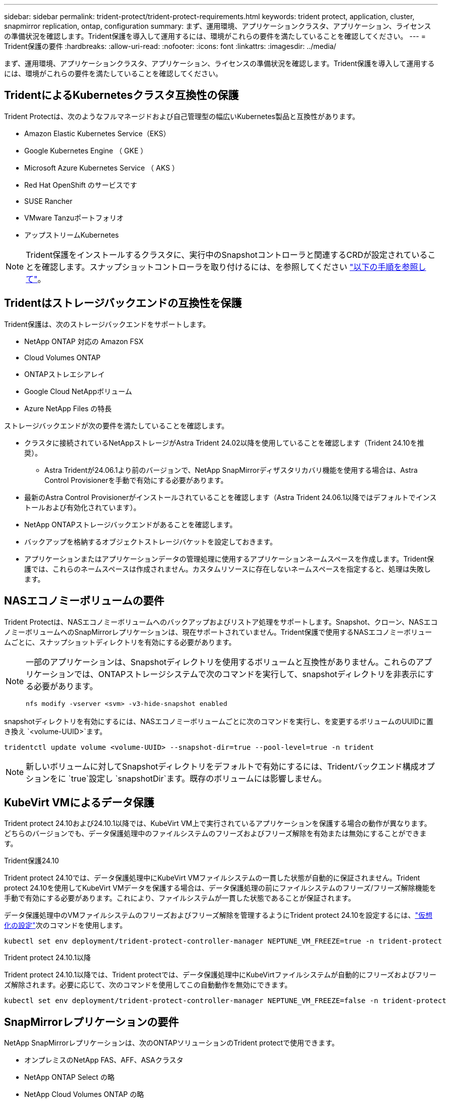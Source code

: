---
sidebar: sidebar 
permalink: trident-protect/trident-protect-requirements.html 
keywords: trident protect, application, cluster, snapmirror replication, ontap, configuration 
summary: まず、運用環境、アプリケーションクラスタ、アプリケーション、ライセンスの準備状況を確認します。Trident保護を導入して運用するには、環境がこれらの要件を満たしていることを確認してください。 
---
= Trident保護の要件
:hardbreaks:
:allow-uri-read: 
:nofooter: 
:icons: font
:linkattrs: 
:imagesdir: ../media/


[role="lead"]
まず、運用環境、アプリケーションクラスタ、アプリケーション、ライセンスの準備状況を確認します。Trident保護を導入して運用するには、環境がこれらの要件を満たしていることを確認してください。



== TridentによるKubernetesクラスタ互換性の保護

Trident Protectは、次のようなフルマネージドおよび自己管理型の幅広いKubernetes製品と互換性があります。

* Amazon Elastic Kubernetes Service（EKS）
* Google Kubernetes Engine （ GKE ）
* Microsoft Azure Kubernetes Service （ AKS ）
* Red Hat OpenShift のサービスです
* SUSE Rancher
* VMware Tanzuポートフォリオ
* アップストリームKubernetes



NOTE: Trident保護をインストールするクラスタに、実行中のSnapshotコントローラと関連するCRDが設定されていることを確認します。スナップショットコントローラを取り付けるには、を参照してください https://docs.netapp.com/us-en/trident/trident-use/vol-snapshots.html#deploy-a-volume-snapshot-controller["以下の手順を参照して"]。



== Tridentはストレージバックエンドの互換性を保護

Trident保護は、次のストレージバックエンドをサポートします。

* NetApp ONTAP 対応の Amazon FSX
* Cloud Volumes ONTAP
* ONTAPストレエシアレイ
* Google Cloud NetAppボリューム
* Azure NetApp Files の特長


ストレージバックエンドが次の要件を満たしていることを確認します。

* クラスタに接続されているNetAppストレージがAstra Trident 24.02以降を使用していることを確認します（Trident 24.10を推奨）。
+
** Astra Tridentが24.06.1より前のバージョンで、NetApp SnapMirrorディザスタリカバリ機能を使用する場合は、Astra Control Provisionerを手動で有効にする必要があります。


* 最新のAstra Control Provisionerがインストールされていることを確認します（Astra Trident 24.06.1以降ではデフォルトでインストールおよび有効化されています）。
* NetApp ONTAPストレージバックエンドがあることを確認します。
* バックアップを格納するオブジェクトストレージバケットを設定しておきます。
* アプリケーションまたはアプリケーションデータの管理処理に使用するアプリケーションネームスペースを作成します。Trident保護では、これらのネームスペースは作成されません。カスタムリソースに存在しないネームスペースを指定すると、処理は失敗します。




== NASエコノミーボリュームの要件

Trident Protectは、NASエコノミーボリュームへのバックアップおよびリストア処理をサポートします。Snapshot、クローン、NASエコノミーボリュームへのSnapMirrorレプリケーションは、現在サポートされていません。Trident保護で使用するNASエコノミーボリュームごとに、スナップショットディレクトリを有効にする必要があります。

[NOTE]
====
一部のアプリケーションは、Snapshotディレクトリを使用するボリュームと互換性がありません。これらのアプリケーションでは、ONTAPストレージシステムで次のコマンドを実行して、snapshotディレクトリを非表示にする必要があります。

[source, console]
----
nfs modify -vserver <svm> -v3-hide-snapshot enabled
----
====
snapshotディレクトリを有効にするには、NASエコノミーボリュームごとに次のコマンドを実行し、を変更するボリュームのUUIDに置き換え `<volume-UUID>`ます。

[source, console]
----
tridentctl update volume <volume-UUID> --snapshot-dir=true --pool-level=true -n trident
----

NOTE: 新しいボリュームに対してSnapshotディレクトリをデフォルトで有効にするには、Tridentバックエンド構成オプションをに `true`設定し `snapshotDir`ます。既存のボリュームには影響しません。



== KubeVirt VMによるデータ保護

Trident protect 24.10および24.10.1以降では、KubeVirt VM上で実行されているアプリケーションを保護する場合の動作が異なります。どちらのバージョンでも、データ保護処理中のファイルシステムのフリーズおよびフリーズ解除を有効または無効にすることができます。

.Trident保護24.10
Trident protect 24.10では、データ保護処理中にKubeVirt VMファイルシステムの一貫した状態が自動的に保証されません。Trident protect 24.10を使用してKubeVirt VMデータを保護する場合は、データ保護処理の前にファイルシステムのフリーズ/フリーズ解除機能を手動で有効にする必要があります。これにより、ファイルシステムが一貫した状態であることが保証されます。

データ保護処理中のVMファイルシステムのフリーズおよびフリーズ解除を管理するようにTrident protect 24.10を設定するには、link:https://docs.openshift.com/container-platform/4.16/virt/install/installing-virt.html["仮想化の設定"^]次のコマンドを使用します。

[source, console]
----
kubectl set env deployment/trident-protect-controller-manager NEPTUNE_VM_FREEZE=true -n trident-protect
----
.Trident protect 24.10.1以降
Trident protect 24.10.1以降では、Trident protectでは、データ保護処理中にKubeVirtファイルシステムが自動的にフリーズおよびフリーズ解除されます。必要に応じて、次のコマンドを使用してこの自動動作を無効にできます。

[source, console]
----
kubectl set env deployment/trident-protect-controller-manager NEPTUNE_VM_FREEZE=false -n trident-protect
----


== SnapMirrorレプリケーションの要件

NetApp SnapMirrorレプリケーションは、次のONTAPソリューションのTrident protectで使用できます。

* オンプレミスのNetApp FAS、AFF、ASAクラスタ
* NetApp ONTAP Select の略
* NetApp Cloud Volumes ONTAP の略
* NetApp ONTAP 対応の Amazon FSX




=== SnapMirrorレプリケーション用のONTAPクラスタの要件

SnapMirrorレプリケーションを使用する場合は、ONTAPクラスタが次の要件を満たしていることを確認します。

* * Astra Control ProvisionerまたはTrident *：Astra Control ProvisionerまたはTridentが、ONTAPをバックエンドとして利用するソースとデスティネーションの両方のKubernetesクラスタに存在している必要があります。Trident保護では、次のドライバに基づくストレージクラスを使用したNetApp SnapMirrorテクノロジによるレプリケーションがサポートされます。
+
** 「 ONTAP - NAS 」
** 「 ontap - san 」


* *ライセンス*：Data Protection Bundleを使用するONTAP SnapMirror非同期ライセンスが、ソースとデスティネーションの両方のONTAPクラスタで有効になっている必要があります。詳細については、を参照してください https://docs.netapp.com/us-en/ontap/data-protection/snapmirror-licensing-concept.html["ONTAP のSnapMirrorライセンスの概要"^] 。




=== SnapMirrorレプリケーションのピアリングに関する考慮事項

ストレージバックエンドピアリングを使用する場合は、環境が次の要件を満たしていることを確認してください。

* *クラスタとSVM *：ONTAPストレージバックエンドにピア関係が設定されている必要があります。詳細については、を参照してください https://docs.netapp.com/us-en/ontap/peering/index.html["クラスタと SVM のピアリングの概要"^] 。
+

NOTE: 2つのONTAPクラスタ間のレプリケーション関係で使用されるSVM名が一意であることを確認してください。

* * Astra Control ProvisionerまたはTridentとSVM *：ピア関係にあるリモートSVMは、デスティネーションクラスタのAstra Control ProvisionerまたはTridentで使用できる必要があります。
* *管理バックエンド*：レプリケーション関係を作成するには、Trident保護でONTAPストレージバックエンドを追加および管理する必要があります。
* * NVMe over TCP *：Trident保護では、NVMe over TCPプロトコルを使用するストレージバックエンドのNetApp SnapMirrorレプリケーションはサポートされません。




=== SnapMirrorレプリケーション用のTrident / ONTAPの設定

Trident保護を使用するには、ソースとデスティネーションの両方のクラスタのレプリケーションをサポートするストレージバックエンドを少なくとも1つ設定する必要があります。ソースクラスタとデスティネーションクラスタが同じである場合は、耐障害性を最大限に高めるために、デスティネーションアプリケーションでソースアプリケーションとは別のストレージバックエンドを使用する必要があります。
